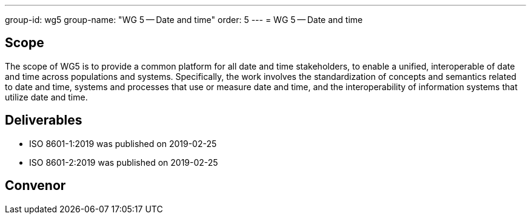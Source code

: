 ---
group-id: wg5
group-name: "WG 5 -- Date and time"
order: 5
---
= WG 5 -- Date and time

== Scope

The scope of WG5 is to provide a common platform for all date and time stakeholders, to enable a unified, interoperable of date and time across populations and systems. Specifically, the work involves the standardization of concepts and semantics related to date and time, systems and processes that use or measure date and time, and the interoperability of information systems that utilize date and time.

== Deliverables

* ISO 8601-1:2019 was published on 2019-02-25
* ISO 8601-2:2019 was published on 2019-02-25

== Convenor



